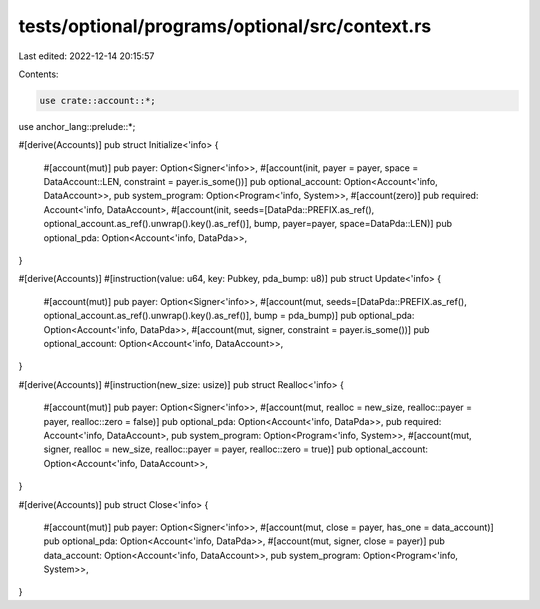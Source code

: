 tests/optional/programs/optional/src/context.rs
===============================================

Last edited: 2022-12-14 20:15:57

Contents:

.. code-block:: rs

    use crate::account::*;
use anchor_lang::prelude::*;

#[derive(Accounts)]
pub struct Initialize<'info> {
    #[account(mut)]
    pub payer: Option<Signer<'info>>,
    #[account(init, payer = payer, space = DataAccount::LEN, constraint = payer.is_some())]
    pub optional_account: Option<Account<'info, DataAccount>>,
    pub system_program: Option<Program<'info, System>>,
    #[account(zero)]
    pub required: Account<'info, DataAccount>,
    #[account(init, seeds=[DataPda::PREFIX.as_ref(), optional_account.as_ref().unwrap().key().as_ref()], bump, payer=payer, space=DataPda::LEN)]
    pub optional_pda: Option<Account<'info, DataPda>>,
}

#[derive(Accounts)]
#[instruction(value: u64, key: Pubkey, pda_bump: u8)]
pub struct Update<'info> {
    #[account(mut)]
    pub payer: Option<Signer<'info>>,
    #[account(mut, seeds=[DataPda::PREFIX.as_ref(), optional_account.as_ref().unwrap().key().as_ref()], bump = pda_bump)]
    pub optional_pda: Option<Account<'info, DataPda>>,
    #[account(mut, signer, constraint = payer.is_some())]
    pub optional_account: Option<Account<'info, DataAccount>>,
}

#[derive(Accounts)]
#[instruction(new_size: usize)]
pub struct Realloc<'info> {
    #[account(mut)]
    pub payer: Option<Signer<'info>>,
    #[account(mut, realloc = new_size, realloc::payer = payer, realloc::zero = false)]
    pub optional_pda: Option<Account<'info, DataPda>>,
    pub required: Account<'info, DataAccount>,
    pub system_program: Option<Program<'info, System>>,
    #[account(mut, signer, realloc = new_size, realloc::payer = payer, realloc::zero = true)]
    pub optional_account: Option<Account<'info, DataAccount>>,
}

#[derive(Accounts)]
pub struct Close<'info> {
    #[account(mut)]
    pub payer: Option<Signer<'info>>,
    #[account(mut, close = payer, has_one = data_account)]
    pub optional_pda: Option<Account<'info, DataPda>>,
    #[account(mut, signer, close = payer)]
    pub data_account: Option<Account<'info, DataAccount>>,
    pub system_program: Option<Program<'info, System>>,
}


